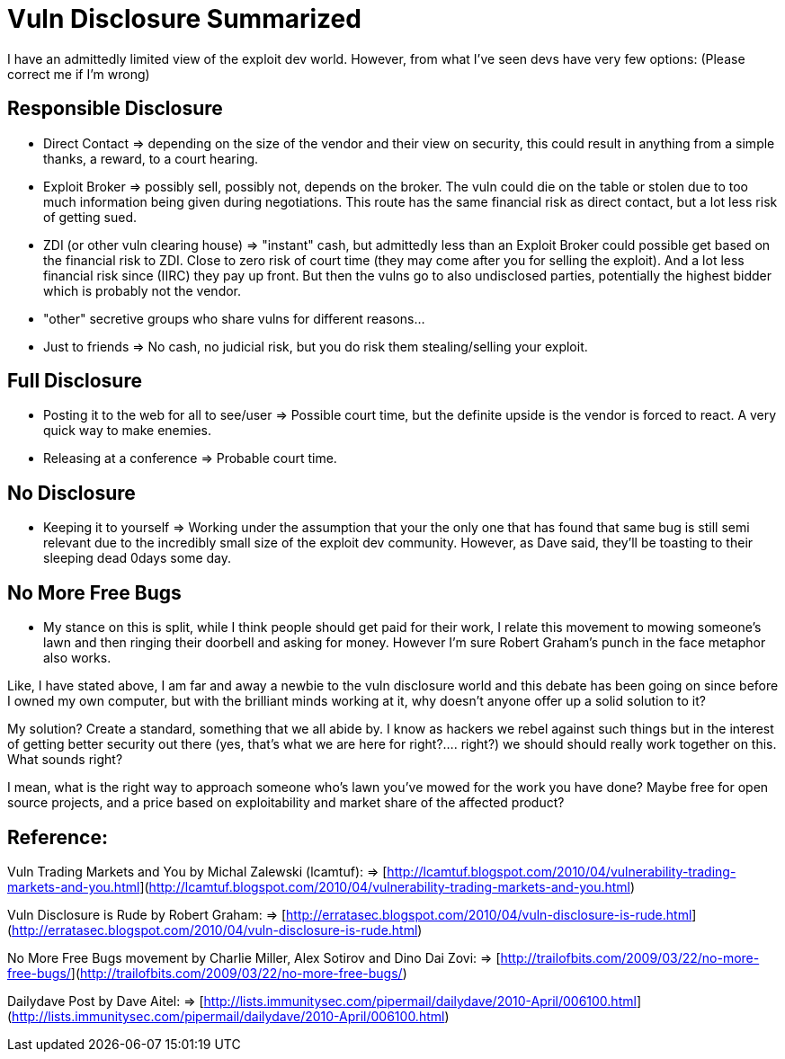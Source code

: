 = Vuln Disclosure Summarized
:hp-tags: rant

I have an admittedly limited view of the exploit dev world. However, from what I've seen devs have very few options: (Please correct me if I'm wrong)

## Responsible Disclosure

- Direct Contact => depending on the size of the vendor and their view on security, this could result in anything from a simple thanks, a reward, to a court hearing.
- Exploit Broker => possibly sell, possibly not, depends on the broker. The vuln could die on the table or stolen due to too much information being given during negotiations. This route has the same financial risk as direct contact, but a lot less risk of getting sued.
- ZDI (or other vuln clearing house) => "instant" cash, but admittedly less than an Exploit Broker could possible get based on the financial risk to ZDI. Close to zero risk of court time (they may come after you for selling the exploit). And a lot less financial risk since (IIRC) they pay up front. But then the vulns go to also undisclosed parties, potentially the highest bidder which is probably not the vendor.
- "other" secretive groups who share vulns for different reasons...
- Just to friends => No cash, no judicial risk, but you do risk them stealing/selling your exploit.

## Full Disclosure

- Posting it to the web for all to see/user => Possible court time, but the definite upside is the vendor is forced to react. A very quick way to make enemies.
- Releasing at a conference => Probable court time.

## No Disclosure

- Keeping it to yourself => Working under the assumption that your the only one that has found that same bug is still semi relevant due to the incredibly small size of the exploit dev community. However, as Dave said, they'll be toasting to their sleeping dead 0days some day.

## No More Free Bugs

- My stance on this is split, while I think people should get paid for their work, I relate this movement to mowing someone's lawn and then ringing their doorbell and asking for money. However I'm sure Robert Graham's punch in the face metaphor also works.


Like, I have stated above, I am far and away a newbie to the vuln disclosure world and this debate has been going on since before I owned my own computer, but with the brilliant minds working at it, why doesn't anyone offer up a solid solution to it?

My solution? Create a standard, something that we all abide by. I know as hackers we rebel against such things but in the interest of getting better security out there (yes, that's what we are here for right?.... right?) we should should really work together on this. What sounds right?

I mean, what is the right way to approach someone who's lawn you've mowed for the work you have done? Maybe free for open source projects, and a price based on exploitability and market share of the affected product?

## Reference:

Vuln Trading Markets and You by Michal Zalewski (lcamtuf):     
=> [http://lcamtuf.blogspot.com/2010/04/vulnerability-trading-markets-and-you.html](http://lcamtuf.blogspot.com/2010/04/vulnerability-trading-markets-and-you.html)

Vuln Disclosure is Rude by Robert Graham:      
=> [http://erratasec.blogspot.com/2010/04/vuln-disclosure-is-rude.html](http://erratasec.blogspot.com/2010/04/vuln-disclosure-is-rude.html)

No More Free Bugs movement by Charlie Miller, Alex Sotirov and Dino Dai Zovi:      
=> [http://trailofbits.com/2009/03/22/no-more-free-bugs/](http://trailofbits.com/2009/03/22/no-more-free-bugs/)

Dailydave Post by Dave Aitel:      
=> [http://lists.immunitysec.com/pipermail/dailydave/2010-April/006100.html](http://lists.immunitysec.com/pipermail/dailydave/2010-April/006100.html)
